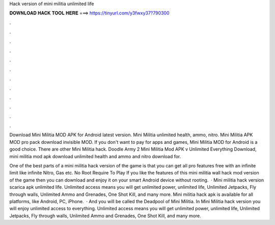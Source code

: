 Hack version of mini militia unlimited life



𝐃𝐎𝐖𝐍𝐋𝐎𝐀𝐃 𝐇𝐀𝐂𝐊 𝐓𝐎𝐎𝐋 𝐇𝐄𝐑𝐄 ===> https://tinyurl.com/y3fwxy37?790300



.



.



.



.



.



.



.



.



.



.



.



.

Download Mini Militia MOD APK for Android latest version. Mini Militia unlimited health, ammo, nitro. Mini Militia APK MOD pro pack download invisible MOD. If you don't want to pay for apps and games, Mini Militia MOD for Android is a good choice. There are other Mini Militia hack. Doodle Army 2 Mini Militia Mod APK v Unlimited Everything Download, mini militia mod apk download unlimited health and ammo and nitro download for.

One of the best parts of a mini militia hack version of the game is that you can get all pro features free with an infinite limit like infinite Nitro, Gas etc. No Root Require To Play If you like the features of this mini militia wall hack mod version of the game then you can download and enjoy it on your smart Android device without rooting.  · Mini militia hack version scarica apk unlimited life. Unlimited access means you will get unlimited power, unlimited life, Unlimited Jetpacks, Fly through walls, Unlimited Ammo and Grenades, One Shot Kill, and many more. Mini militia hack apk is available for all platforms, like Android, PC, iPhone.  · And you will be called the Deadpool of Mini Militia. In Mini Militia hack version you will enjoy unlimited access to everything. Unlimited access means you will get unlimited power, unlimited life, Unlimited Jetpacks, Fly through walls, Unlimited Ammo and Grenades, One Shot Kill, and many more.
